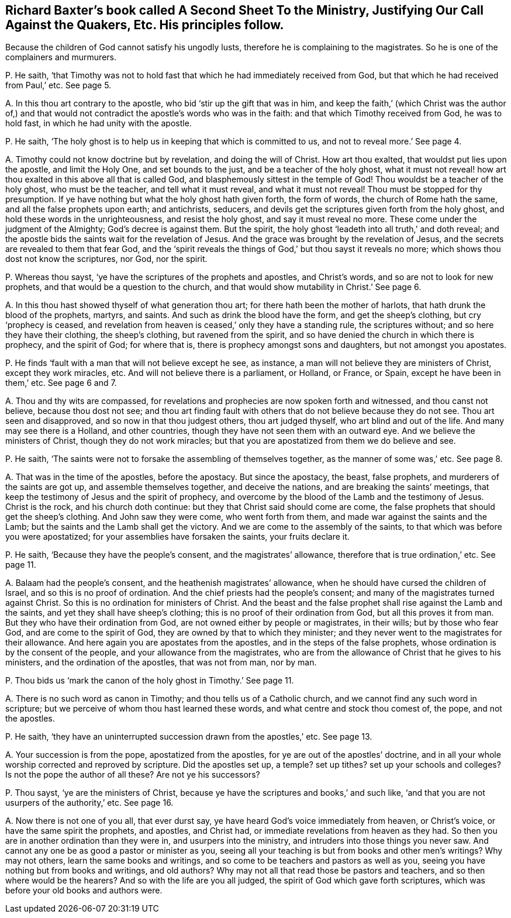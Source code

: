 [#ch-18.style-blurb, short="Justifying Our Call Against the Quakers"]
== Richard Baxter`'s book called [.book-title]#A Second Sheet To the Ministry, Justifying Our Call Against the Quakers,# Etc. His principles follow.

[.heading-continuation-blurb]
Because the children of God cannot satisfy his ungodly lusts,
therefore he is complaining to the magistrates.
So he is one of the complainers and murmurers.

[.discourse-part]
P+++.+++ He saith,
'`that Timothy was not to hold fast that which he had immediately received from God,
but that which he had received from Paul,`' etc.
See page 5.

[.discourse-part]
A+++.+++ In this thou art contrary to the apostle, who bid '`stir up the gift that was in him,
and keep the faith,`' (which Christ was the author of,) and that
would not contradict the apostle`'s words who was in the faith:
and that which Timothy received from God, he was to hold fast,
in which he had unity with the apostle.

[.discourse-part]
P+++.+++ He saith, '`The holy ghost is to help us in keeping that which is committed to us,
and not to reveal more.`' See page 4.

[.discourse-part]
A+++.+++ Timothy could not know doctrine but by revelation, and doing the will of Christ.
How art thou exalted, that wouldst put lies upon the apostle, and limit the Holy One,
and set bounds to the just, and be a teacher of the holy ghost,
what it must not reveal! how art thou exalted in this above all that is called God,
and blasphemously sittest in the temple of God!
Thou wouldst be a teacher of the holy ghost, who must be the teacher,
and tell what it must reveal, and what it must not reveal!
Thou must be stopped for thy presumption.
If ye have nothing but what the holy ghost hath given forth, the form of words,
the church of Rome hath the same, and all the false prophets upon earth; and antichrists,
seducers, and devils get the scriptures given forth from the holy ghost,
and hold these words in the unrighteousness, and resist the holy ghost,
and say it must reveal no more.
These come under the judgment of the Almighty; God`'s decree is against them.
But the spirit, the holy ghost '`leadeth into all truth,`' and doth reveal;
and the apostle bids the saints wait for the revelation of Jesus.
And the grace was brought by the revelation of Jesus,
and the secrets are revealed to them that fear God,
and the '`spirit reveals the things of God,`' but thou sayst it reveals no more;
which shows thou dost not know the scriptures, nor God, nor the spirit.

[.discourse-part]
P+++.+++ Whereas thou sayst, '`ye have the scriptures of the prophets and apostles,
and Christ`'s words, and so are not to look for new prophets,
and that would be a question to the church,
and that would show mutability in Christ.`' See page 6.

[.discourse-part]
A+++.+++ In this thou hast showed thyself of what generation thou art;
for there hath been the mother of harlots, that hath drunk the blood of the prophets,
martyrs, and saints.
And such as drink the blood have the form, and get the sheep`'s clothing,
but cry '`prophecy is ceased,
and revelation from heaven is ceased,`' only they have a standing rule,
the scriptures without; and so here they have their clothing, the sheep`'s clothing,
but ravened from the spirit, and so have denied the church in which there is prophecy,
and the spirit of God; for where that is, there is prophecy amongst sons and daughters,
but not amongst you apostates.

[.discourse-part]
P+++.+++ He finds '`fault with a man that will not believe except he see, as instance,
a man will not believe they are ministers of Christ, except they work miracles, etc.
And will not believe there is a parliament, or Holland, or France, or Spain,
except he have been in them,`' etc.
See page 6 and 7.

[.discourse-part]
A+++.+++ Thou and thy wits are compassed,
for revelations and prophecies are now spoken forth and witnessed,
and thou canst not believe, because thou dost not see;
and thou art finding fault with others that do not believe because they do not see.
Thou art seen and disapproved, and so now in that thou judgest others,
thou art judged thyself, who art blind and out of the life.
And many may see there is a Holland, and other countries,
though they have not seen them with an outward eye.
And we believe the ministers of Christ, though they do not work miracles;
but that you are apostatized from them we do believe and see.

[.discourse-part]
P+++.+++ He saith, '`The saints were not to forsake the assembling of themselves together,
as the manner of some was,`' etc.
See page 8.

[.discourse-part]
A+++.+++ That was in the time of the apostles, before the apostacy.
But since the apostacy, the beast, false prophets,
and murderers of the saints are got up, and assemble themselves together,
and deceive the nations, and are breaking the saints`' meetings,
that keep the testimony of Jesus and the spirit of prophecy,
and overcome by the blood of the Lamb and the testimony of Jesus.
Christ is the rock, and his church doth continue:
but they that Christ said should come are come,
the false prophets that should get the sheep`'s clothing.
And John saw they were come, who went forth from them,
and made war against the saints and the Lamb;
but the saints and the Lamb shall get the victory.
And we are come to the assembly of the saints,
to that which was before you were apostatized;
for your assemblies have forsaken the saints, your fruits declare it.

[.discourse-part]
P+++.+++ He saith, '`Because they have the people`'s consent, and the magistrates`' allowance,
therefore that is true ordination,`' etc.
See page 11.

[.discourse-part]
A+++.+++ Balaam had the people`'s consent, and the heathenish magistrates`' allowance,
when he should have cursed the children of Israel, and so this is no proof of ordination.
And the chief priests had the people`'s consent;
and many of the magistrates turned against Christ.
So this is no ordination for ministers of Christ.
And the beast and the false prophet shall rise against the Lamb and the saints,
and yet they shall have sheep`'s clothing; this is no proof of their ordination from God,
but all this proves it from man.
But they who have their ordination from God,
are not owned either by people or magistrates, in their wills; but by those who fear God,
and are come to the spirit of God, they are owned by that to which they minister;
and they never went to the magistrates for their allowance.
And here again you are apostates from the apostles,
and in the steps of the false prophets, whose ordination is by the consent of the people,
and your allowance from the magistrates,
who are from the allowance of Christ that he gives to his ministers,
and the ordination of the apostles, that was not from man, nor by man.

[.discourse-part]
P+++.+++ Thou bids us '`mark the canon of the holy ghost in Timothy.`' See page 11.

[.discourse-part]
A+++.+++ There is no such word as canon in Timothy; and thou tells us of a Catholic church,
and we cannot find any such word in scripture;
but we perceive of whom thou hast learned these words,
and what centre and stock thou comest of, the pope, and not the apostles.

[.discourse-part]
P+++.+++ He saith, '`they have an uninterrupted succession drawn from the apostles,`' etc.
See page 13.

[.discourse-part]
A+++.+++ Your succession is from the pope, apostatized from the apostles,
for ye are out of the apostles`' doctrine,
and in all your whole worship corrected and reproved by scripture.
Did the apostles set up, a temple?
set up tithes?
set up your schools and colleges?
Is not the pope the author of all these?
Are not ye his successors?

[.discourse-part]
P+++.+++ Thou sayst, '`ye are the ministers of Christ,
because ye have the scriptures and books,`' and such like,
'`and that you are not usurpers of the authority,`' etc.
See page 16.

[.discourse-part]
A+++.+++ Now there is not one of you all, that ever durst say,
ye have heard God`'s voice immediately from heaven, or Christ`'s voice,
or have the same spirit the prophets, and apostles, and Christ had,
or immediate revelations from heaven as they had.
So then you are in another ordination than they were in, and usurpers into the ministry,
and intruders into those things you never saw.
And cannot any one be as good a pastor or minister as you,
seeing all your teaching is but from books and other men`'s writings?
Why may not others, learn the same books and writings,
and so come to be teachers and pastors as well as you,
seeing you have nothing but from books and writings, and old authors?
Why may not all that read those be pastors and teachers,
and so then where would be the hearers?
And so with the life are you all judged, the spirit of God which gave forth scriptures,
which was before your old books and authors were.
